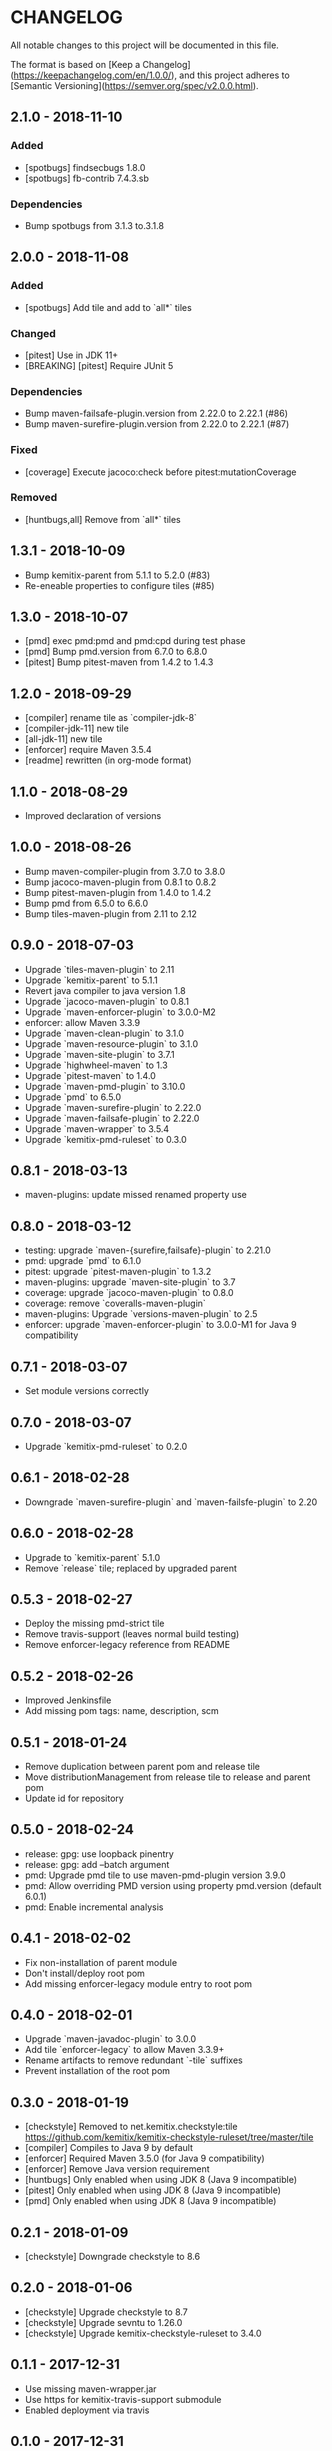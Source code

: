 * CHANGELOG

  All notable changes to this project will be documented in this file.

  The format is based on [Keep a
  Changelog](https://keepachangelog.com/en/1.0.0/), and this project adheres to
  [Semantic Versioning](https://semver.org/spec/v2.0.0.html).

** 2.1.0 - 2018-11-10

*** Added

    * [spotbugs] findsecbugs 1.8.0
    * [spotbugs] fb-contrib 7.4.3.sb

*** Dependencies

    * Bump spotbugs from 3.1.3 to.3.1.8

** 2.0.0 - 2018-11-08

*** Added

  * [spotbugs] Add tile and add to `all*` tiles

*** Changed

  * [pitest] Use in JDK 11+
  * [BREAKING] [pitest] Require JUnit 5

*** Dependencies

  * Bump maven-failsafe-plugin.version from 2.22.0 to 2.22.1 (#86)
  * Bump maven-surefire-plugin.version from 2.22.0 to 2.22.1 (#87)

*** Fixed

  * [coverage] Execute jacoco:check before pitest:mutationCoverage

*** Removed

  * [huntbugs,all] Remove from `all*` tiles

** 1.3.1 - 2018-10-09

  * Bump kemitix-parent from 5.1.1 to 5.2.0 (#83)
  * Re-eneable properties to configure tiles (#85)

** 1.3.0 - 2018-10-07

  * [pmd] exec pmd:pmd and pmd:cpd during test phase
  * [pmd] Bump pmd.version from 6.7.0 to 6.8.0
  * [pitest] Bump pitest-maven from 1.4.2 to 1.4.3

** 1.2.0 - 2018-09-29

  * [compiler] rename tile as `compiler-jdk-8`
  * [compiler-jdk-11] new tile
  * [all-jdk-11] new tile
  * [enforcer] require Maven 3.5.4
  * [readme] rewritten (in org-mode format)

** 1.1.0 - 2018-08-29

  * Improved declaration of versions

** 1.0.0 - 2018-08-26

  * Bump maven-compiler-plugin from 3.7.0 to 3.8.0
  * Bump jacoco-maven-plugin from 0.8.1 to 0.8.2
  * Bump pitest-maven-plugin from 1.4.0 to 1.4.2
  * Bump pmd from 6.5.0 to 6.6.0
  * Bump tiles-maven-plugin from 2.11 to 2.12

** 0.9.0 - 2018-07-03

  * Upgrade `tiles-maven-plugin` to 2.11
  * Upgrade `kemitix-parent` to 5.1.1
  * Revert java compiler to java version 1.8
  * Upgrade `jacoco-maven-plugin` to 0.8.1
  * Upgrade `maven-enforcer-plugin` to 3.0.0-M2
  * enforcer: allow Maven 3.3.9
  * Upgrade `maven-clean-plugin` to 3.1.0
  * Upgrade `maven-resource-plugin` to 3.1.0
  * Upgrade `maven-site-plugin` to 3.7.1
  * Upgrade `highwheel-maven` to 1.3
  * Upgrade `pitest-maven` to 1.4.0
  * Upgrade `maven-pmd-plugin` to 3.10.0
  * Upgrade `pmd` to 6.5.0
  * Upgrade `maven-surefire-plugin` to 2.22.0
  * Upgrade `maven-failsafe-plugin` to 2.22.0
  * Upgrade `maven-wrapper` to 3.5.4
  * Upgrade `kemitix-pmd-ruleset` to 0.3.0

** 0.8.1 - 2018-03-13

  * maven-plugins: update missed renamed property use

** 0.8.0 - 2018-03-12

  * testing: upgrade `maven-{surefire,failsafe}-plugin` to 2.21.0
  * pmd: upgrade `pmd` to 6.1.0
  * pitest: upgrade `pitest-maven-plugin` to 1.3.2
  * maven-plugins: upgrade `maven-site-plugin` to 3.7
  * coverage: upgrade `jacoco-maven-plugin` to 0.8.0
  * coverage: remove `coveralls-maven-plugin`
  * maven-plugins: Upgrade `versions-maven-plugin` to 2.5
  * enforcer: upgrade `maven-enforcer-plugin` to 3.0.0-M1 for Java 9 compatibility

** 0.7.1 - 2018-03-07

  * Set module versions correctly

** 0.7.0 - 2018-03-07

  * Upgrade `kemitix-pmd-ruleset` to 0.2.0

** 0.6.1 - 2018-02-28

  * Downgrade `maven-surefire-plugin` and `maven-failsfe-plugin` to 2.20

** 0.6.0 - 2018-02-28

  * Upgrade to `kemitix-parent` 5.1.0
  * Remove `release` tile; replaced by upgraded parent

** 0.5.3 - 2018-02-27

  * Deploy the missing pmd-strict tile
  * Remove travis-support (leaves normal build testing)
  * Remove enforcer-legacy reference from README

** 0.5.2 - 2018-02-26

  * Improved Jenkinsfile
  * Add missing pom tags: name, description, scm

** 0.5.1 - 2018-01-24

  * Remove duplication between parent pom and release tile
  * Move distributionManagement from release tile to release and parent pom
  * Update id for repository

** 0.5.0 - 2018-02-24

  * release: gpg: use loopback pinentry
  * release: gpg: add --batch argument
  * pmd: Upgrade pmd tile to use maven-pmd-plugin version 3.9.0
  * pmd: Allow overriding PMD version using property pmd.version (default 6.0.1)
  * pmd: Enable incremental analysis

** 0.4.1 - 2018-02-02

  * Fix non-installation of parent module
  * Don't install/deploy root pom
  * Add missing enforcer-legacy module entry to root pom

** 0.4.0 - 2018-02-01

  * Upgrade `maven-javadoc-plugin` to 3.0.0
  * Add tile `enforcer-legacy` to allow Maven 3.3.9+
  * Rename artifacts to remove redundant `-tile` suffixes
  * Prevent installation of the root pom

** 0.3.0 - 2018-01-19

  * [checkstyle] Removed to net.kemitix.checkstyle:tile https://github.com/kemitix/kemitix-checkstyle-ruleset/tree/master/tile
  * [compiler] Compiles to Java 9 by default
  * [enforcer] Required Maven 3.5.0 (for Java 9 compatibility)
  * [enforcer] Remove Java version requirement
  * [huntbugs] Only enabled when using JDK 8 (Java 9 incompatible)
  * [pitest] Only enabled when using JDK 8 (Java 9 incompatible)
  * [pmd] Only enabled when using JDK 8 (Java 9 incompatible)

** 0.2.1 - 2018-01-09

  * [checkstyle] Downgrade checkstyle to 8.6

** 0.2.0 - 2018-01-06

  * [checkstyle] Upgrade checkstyle to 8.7
  * [checkstyle] Upgrade sevntu to 1.26.0
  * [checkstyle] Upgrade kemitix-checkstyle-ruleset to 3.4.0

** 0.1.1 - 2017-12-31

  * Use missing maven-wrapper.jar
  * Use https for kemitix-travis-support submodule
  * Enabled deployment via travis

** 0.1.0 - 2017-12-31

  * Initial release

